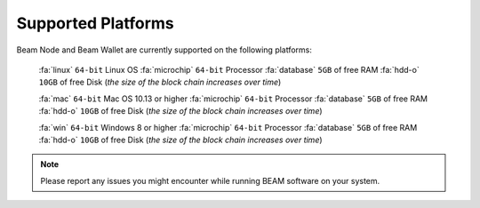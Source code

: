 .. _user_supported_platforms:

Supported Platforms
===================

Beam Node and Beam Wallet are currently supported on the following platforms:

	:fa:`linux` ``64-bit`` Linux OS
	:fa:`microchip` ``64-bit`` Processor
	:fa:`database` ``5GB`` of free RAM
	:fa:`hdd-o` ``10GB`` of free Disk (*the size of the block chain increases over time*)

	:fa:`mac` ``64-bit`` Mac OS 10.13 or higher
	:fa:`microchip` ``64-bit`` Processor
	:fa:`database` ``5GB`` of free RAM
	:fa:`hdd-o` ``10GB`` of free Disk (*the size of the block chain increases over time*)

	:fa:`win` ``64-bit`` Windows 8 or higher
	:fa:`microchip` ``64-bit`` Processor
	:fa:`database` ``5GB`` of free RAM
	:fa:`hdd-o` ``10GB`` of free Disk (*the size of the block chain increases over time*)


.. note:: Please report any issues you might encounter while running BEAM software on your system. 
